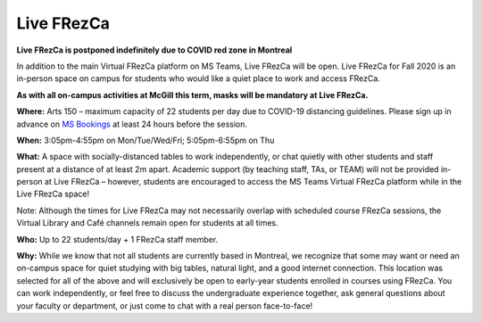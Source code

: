 .. _live:

Live FRezCa
===========

**Live FRezCa is postponed indefinitely due to COVID red zone in Montreal**

In addition to the main Virtual FRezCa platform on MS Teams, Live FRezCa will be open. Live FRezCa for Fall 2020 is an in-person space on campus for students who would like a quiet place to work and access FRezCa.

**As with all on-campus activities at McGill this term, masks will be mandatory at Live FRezCa.**

**Where:** Arts 150 – maximum capacity of 22 students per day due to COVID-19 distancing guidelines. Please sign up in advance on `MS Bookings <https://outlook.office365.com/owa/calendar/InPersonFRezCaFall2020@McGill.onmicrosoft.com/bookings/s/N5bBnguJcEqKSOFNs6Zyhw2>`__ at least 24 hours before the session.

.. image:: ../../image/arts150.jpg
   :scale: 75 %
   :alt: Room Arts 150
   :align: center

**When:** 3:05pm-4:55pm on Mon/Tue/Wed/Fri; 5:05pm-6:55pm on Thu

**What:** A space with socially-distanced tables to work independently, or chat quietly with other students and staff present at a distance of at least 2m apart. Academic support (by teaching staff, TAs, or TEAM) will not be provided in-person at Live FRezCa – however, students are encouraged to access the MS Teams Virtual FRezCa platform while in the Live FRezCa space!

Note: Although the times for Live FRezCa may not necessarily overlap with scheduled course FRezCa sessions, the Virtual Library and Café channels remain open for students at all times.

**Who:** Up to 22 students/day + 1 FRezCa staff member.

**Why:** While we know that not all students are currently based in Montreal, we recognize that some may want or need an on-campus space for quiet studying with big tables, natural light, and a good internet connection. This location was selected for all of the above and will exclusively be open to early-year students enrolled in courses using FRezCa. You can work independently, or feel free to discuss the undergraduate experience together, ask general questions about your faculty or department, or just come to chat with a real person face-to-face!
